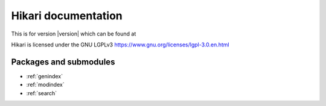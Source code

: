 Hikari documentation
####################

This is for version |version| which can be found at

Hikari is licensed under the GNU LGPLv3 https://www.gnu.org/licenses/lgpl-3.0.en.html

Packages and submodules
-----------------------

.. autosummary::
    :toctree: .

    {% for m in modules %}{{ m }}
    {% endfor %}

* :ref:`genindex`
* :ref:`modindex`
* :ref:`search`
